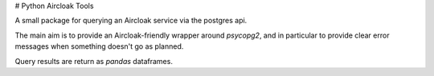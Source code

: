 # Python Aircloak Tools

A small package for querying an Aircloak service via the postgres api. 

The main aim is to provide an Aircloak-friendly wrapper around `psycopg2`, and in particular to
provide clear error messages when something doesn't go as planned. 

Query results are return as `pandas` dataframes. 
